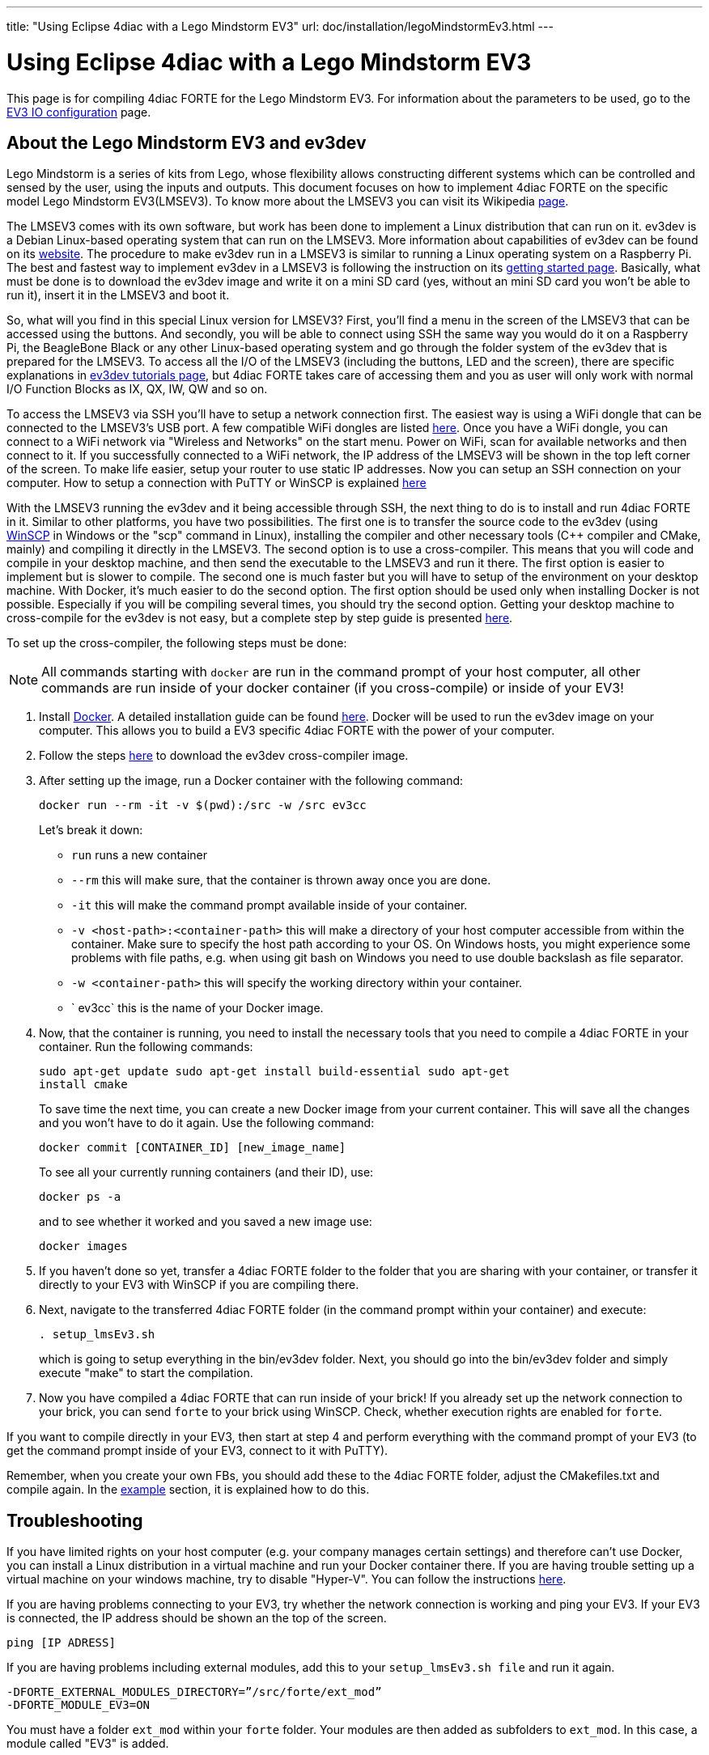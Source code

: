 ---
title: "Using Eclipse 4diac with a Lego Mindstorm EV3"
url: doc/installation/legoMindstormEv3.html
---

= Using Eclipse 4diac with a Lego Mindstorm EV3
:lang: en


This page is for compiling 4diac FORTE for the Lego Mindstorm EV3. 
For information about the parameters to be used, go to the xref:../io_config/EV3.adoc[EV3 IO configuration] page.

== [[ev3_introduction]]About the Lego Mindstorm EV3 and ev3dev

Lego Mindstorm is a series of kits from Lego, whose flexibility allows constructing different systems which can be controlled and sensed by the user, using the inputs and outputs. 
This document focuses on how to implement 4diac FORTE on the specific model Lego Mindstorm EV3(LMSEV3).
To know more about the LMSEV3 you can visit its Wikipedia https://en.wikipedia.org/wiki/Lego_Mindstorms_EV3[page].

The LMSEV3 comes with its own software, but work has been done to implement a Linux distribution that can run on it. 
ev3dev is a Debian Linux-based operating system that can run on the LMSEV3. 
More information about capabilities of ev3dev can be found on its http://www.ev3dev.org/[website]. 
The procedure to make ev3dev run in a LMSEV3 is similar to running a Linux operating system on a Raspberry Pi.
The best and fastest way to implement ev3dev in a LMSEV3 is following the instruction on its http://www.ev3dev.org/docs/getting-started/[getting started page].
Basically, what must be done is to download the ev3dev image and write it on a mini SD card (yes, without an mini SD card you won't be able to run it), insert it in the LMSEV3 and boot it.

So, what will you find in this special Linux version for LMSEV3? 
First, you'll find a menu in the screen of the LMSEV3 that can be accessed using the buttons. 
And secondly, you will be able to connect using SSH the same way you would do it on a Raspberry Pi, the BeagleBone Black or any other Linux-based operating system and go through the folder system of the ev3dev that is prepared for the LMSEV3. 
To access all the I/O of the LMSEV3 (including the buttons, LED and the screen), there are specific explanations in http://www.ev3dev.org/docs/tutorials/[ev3dev tutorials page], but 4diac FORTE takes care of accessing them and you as user will only work with normal I/O Function Blocks as IX, QX, IW, QW and so on.

To access the LMSEV3 via SSH you'll have to setup a network connection first. 
The easiest way is using a WiFi dongle that can be connected to the LMSEV3's USB port. 
A few compatible WiFi dongles are listed https://www.ev3dev.org/docs/networking/[here]. 
Once you have a WiFi dongle, you can connect to a WiFi network via "Wireless and Networks" on the start menu. 
Power on WiFi, scan for available networks and then connect to it. 
If you successfully connected to a WiFi network, the IP address of the LMSEV3 will be shown in the top left corner of the
screen. To make life easier, setup your router to use static IP addresses. 
Now you can setup an SSH connection on your computer. 
How to setup a connection with PuTTY or WinSCP is explained https://www.ev3dev.org/docs/tutorials/connecting-to-ev3dev-with-ssh/[here]

With the LMSEV3 running the ev3dev and it being accessible through SSH, the next thing to do is to install and run 4diac FORTE in it. 
Similar to other platforms, you have two possibilities. 
The first one is to transfer the source code to the ev3dev (using https://winscp.net/eng/download.php[WinSCP] in Windows or the "scp" command in Linux), installing the compiler and other necessary tools (C++ compiler and CMake, mainly) and compiling it directly in the LMSEV3. 
The second option is to use a cross-compiler. 
This means that you will code and compile in your desktop machine, and then send the executable to the LMSEV3 and run it there. The first option is easier to implement but is slower to compile. 
The second one is much faster but you will have to setup of the environment on your desktop machine. 
With Docker, it's much easier to do the second option. 
The first option should be used only when installing Docker is not possible. 
Especially if you will be compiling several times, you should try the second option. 
Getting your desktop machine to cross-compile for the ev3dev is not easy, but a complete step by step guide is presented https://www.ev3dev.org/docs/tutorials/using-docker-to-cross-compile/[here].

To set up the cross-compiler, the following steps must be done:

NOTE: All commands starting with `docker` are run in the command prompt of your host computer, all other commands are run inside of your docker container (if you cross-compile) or inside of your EV3!

. Install https://www.docker.com/[Docker]. 
  A detailed installation guide can be found https://docs.docker.com/engine/install/[here]. 
  Docker will be used to run the ev3dev image on your computer. 
  This allows you to build a EV3 specific 4diac FORTE with the power of your computer.
. Follow the steps https://www.ev3dev.org/docs/tutorials/using-docker-to-cross-compile/[here] to download the ev3dev cross-compiler image.
. After setting up the image, run a Docker container with the following command:
+
----
docker run --rm -it -v $(pwd):/src -w /src ev3cc
----
+
Let's break it down:

* `run` runs a new container
* `--rm` this will make sure, that the container is thrown away once you are done.
* `-it` this will make the command prompt available inside of your container.
* `-v <host-path>:<container-path>` this will make a directory of your host computer accessible from within the container. 
  Make sure to specify the host path according to your OS. 
  On Windows hosts, you might experience some problems with file paths, e.g. when using git bash on Windows you need to use double backslash as file separator.
* `-w <container-path>` this will specify the working directory within your container.
* ` ev3cc` this is the name of your Docker image.
. Now, that the container is running, you need to install the necessary tools that you need to compile a 4diac FORTE in your container. 
  Run the following commands:
+
----
sudo apt-get update sudo apt-get install build-essential sudo apt-get
install cmake
----
+
To save time the next time, you can create a new Docker image from your current container. 
This will save all the changes and you won't have to do it again. Use the following command:
+
----
docker commit [CONTAINER_ID] [new_image_name]
----
+
To see all your currently running containers (and their ID), use:
+
----
docker ps -a
----
+
and to see whether it worked and you saved a new image use:
+
----
docker images
----
. If you haven't done so yet, transfer a 4diac FORTE folder to the folder that you are sharing with your container, or transfer it directly
to your EV3 with WinSCP if you are compiling there.
. Next, navigate to the transferred 4diac FORTE folder (in the command prompt within your container) and execute:
+
----
. setup_lmsEv3.sh
----
+
which is going to setup everything in the bin/ev3dev folder. 
Next, you should go into the bin/ev3dev folder and simply execute "make" to start the compilation.
. Now you have compiled a 4diac FORTE that can run inside of your brick!
  If you already set up the network connection to your brick, you can send `forte` to your brick using WinSCP. 
  Check, whether execution rights are enabled for `forte`.

If you want to compile directly in your EV3, then start at step 4 and perform everything with the command prompt of your EV3 (to get the command prompt inside of your EV3, connect to it with PuTTY).

Remember, when you create your own FBs, you should add these to the 4diac FORTE folder, adjust the CMakefiles.txt and compile again. 
In the xref:./installation.adoc#ownFORTE[example] section, it is explained how to do this.

== Troubleshooting

If you have limited rights on your host computer (e.g. your company manages certain settings) and therefore can't use Docker, you can install a Linux distribution in a virtual machine and run your Docker container there. 
If you are having trouble setting up a virtual machine on your windows machine, try to disable "Hyper-V". 
You can follow the instructions https://learn.microsoft.com/en-us/troubleshoot/windows-client/application-management/virtualization-apps-not-work-with-hyper-v[here].

If you are having problems connecting to your EV3, try whether the network connection is working and ping your EV3. 
If your EV3 is connected, the IP address should be shown an the top of the screen.
----
ping [IP ADRESS]
----

If you are having problems including external modules, add this to your `setup_lmsEv3.sh file` and run it again.

----
-DFORTE_EXTERNAL_MODULES_DIRECTORY=”/src/forte/ext_mod”
-DFORTE_MODULE_EV3=ON
----

You must have a folder `ext_mod` within your `forte` folder. Your modules are then added as subfolders to `ext_mod`. 
In this case, a module called "EV3" is added.


== [[whereToGoFromHere]]Where to go from here?

If you want to build a 4diac FORTE, here is a quick link back:

xref:./installation.adoc[Install Eclipse 4diac]

After you installed all required tools, it's time to start using them. 
Take a look at the tutorials - a step by step guide:

xref:../tutorials/overview.adoc[Step 0 - 4diac IDE Overview]

If you want to go back to the Start Here page, we leave you here a fast
access

xref:../doc_overview.adoc[Where to Start]

Or link:#top[Go to top]
